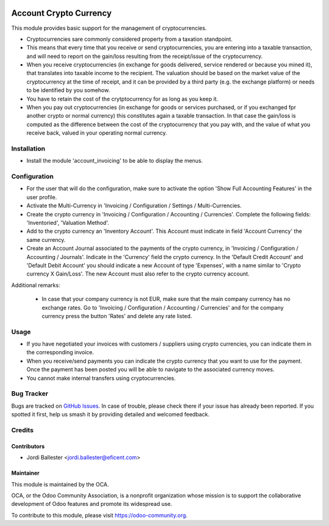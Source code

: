 .. image:: https://img.shields.io/badge/licence-AGPL--3-blue.svg
    :alt: License: AGPL-3

=======================
Account Crypto Currency
=======================

This module provides basic support for the management of cryptocurrencies.

* Cryptocurrencies sare commonly considered property from a
  taxation standpoint.

* This means that every time that you receive or send cryptocurrencies, you
  are entering into a taxable transaction, and will need to report on the
  gain/loss resulting from the receipt/issue of the cryptocurrency.

* When you receive cryptocurrencies (in exchange for goods delivered,
  service rendered or because you mined it), that translates into taxable
  income to the recipient. The valuation should be based on the market value of
  the cryptocurrency at the time of receipt, and it can be provided by a
  third party (e.g. the exchange platform) or needs to be identified by
  you somehow.

* You have to retain the cost of the crytptocurrency for as long as you keep
  it.

* When you pay out cryptocurrencies (in exchange for goods or services
  purchased, or if you exchanged fpr another crypto or normal currency) this
  constitutes again a taxable transaction. In that case the gain/loss is
  computed as the difference between the cost of the cryptocurrency that
  you pay with, and the value of what you receive back, valued in your
  operating normal currency.


Installation
============

* Install the module 'account_invoicing' to be able to display the menus.

Configuration
=============

* For the user that will do the configuration, make sure to activate the
  option 'Show Full Accounting Features' in the user profile.

* Activate the Multi-Currency in 'Invoicing / Configuration /
  Settings / Multi-Currencies.

* Create the crypto currency in 'Invoicing / Configuration / Accounting /
  Currencies'. Complete the following fields:  'Inventoried', 'Valuation
  Method'.

* Add to the crypto currency an 'Inventory Account'. This Account must
  indicate in field 'Account Currency' the same currency.

* Create an Account Journal associated to the payments of the crypto
  currency, in 'Invoicing / Configuration / Accounting / Journals'. Indicate
  in the 'Currency' field the crypto currency. In the 'Default Credit Account'
  and 'Default Debit Account' you should indicate a new Account of type
  'Expenses', with a name similar to 'Crypto currency X Gain/Loss'. The new
  Account must also refer to the crypto currency account.


Additional remarks:

 * In case that your company currency is not EUR, make sure that the main
   company currency has no exchange rates. Go to 'Invoicing / Configuration /
   Accounting / Currencies' and for the company currency press the
   button 'Rates' and delete any rate listed.



Usage
=====

* If you have negotiated your invoices with customers / suppliers using
  crypto currencies, you can indicate them in the corresponding invoice.

* When you receive/send payments you can indicate the crypto currency that
  you want to use for the payment. Once the payment has been posted you will
  be able to navigate to the associated currency moves.

* You cannot make internal transfers using cryptocurrencies.




Bug Tracker
===========

Bugs are tracked on `GitHub Issues
<https://github.com/OCA/cryptocurrency/issues>`_. In case of trouble, please
check there if your issue has already been reported. If you spotted it first,
help us smash it by providing detailed and welcomed feedback.

Credits
=======

Contributors
------------

* Jordi Ballester <jordi.ballester@eficent.com>

Maintainer
----------

.. image:: https://odoo-community.org/logo.png
   :alt: Odoo Community Association
   :target: https://odoo-community.org

This module is maintained by the OCA.

OCA, or the Odoo Community Association, is a nonprofit organization whose
mission is to support the collaborative development of Odoo features and
promote its widespread use.

To contribute to this module, please visit https://odoo-community.org.
